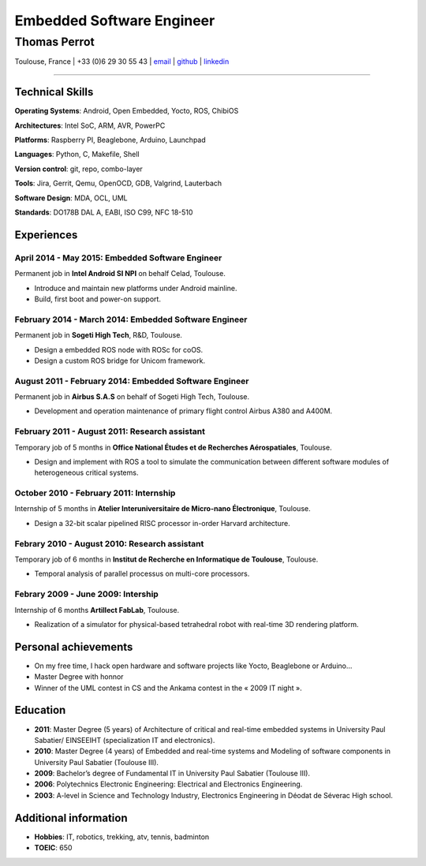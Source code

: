 ..
.. -*- coding: utf-8; tab-width: 4; c-basic-offset: 4; indent-tabs-mode: nil -*-

==========================
Embedded Software Engineer
==========================

-------------
Thomas Perrot
-------------

Toulouse, France | +33 (0)6 29 30 55 43 | `email <thomas.perrot@tupi.fr>`_ | `github <https://github.com/tprrt/>`_ | `linkedin <http://fr.linkedin.com/pub/thomas-perrot/37/436/876>`_ 

----

Technical Skills
----------------

**Operating Systems**: Android, Open Embedded, Yocto, ROS, ChibiOS

**Architectures**: Intel SoC, ARM, AVR, PowerPC

**Platforms**: Raspberry PI, Beaglebone, Arduino, Launchpad

**Languages**: Python, C, Makefile, Shell

**Version control**: git, repo,  combo-layer

**Tools**: Jira, Gerrit, Qemu, OpenOCD, GDB, Valgrind, Lauterbach

**Software Design**: MDA, OCL, UML

**Standards**: DO178B DAL A, EABI, ISO C99, NFC 18-510

Experiences
-----------

April 2014 - May 2015: Embedded Software Engineer
...................................................
Permanent job in **Intel Android SI NPI** on behalf Celad, Toulouse.

- Introduce and maintain new platforms under Android mainline.
- Build, first boot and power-on support.

February 2014 - March 2014: Embedded Software Engineer
......................................................
Permanent job in **Sogeti High Tech**, R&D, Toulouse.

- Design a embedded ROS node with ROSc for coOS.
- Design a custom ROS bridge for Unicom framework.

August 2011 - February 2014: Embedded Software Engineer
.......................................................
Permanent job in **Airbus S.A.S** on behalf of Sogeti High Tech, Toulouse.

- Development and operation maintenance of primary flight control Airbus A380 and A400M.

February 2011 - August 2011: Research assistant
...............................................
Temporary job of 5 months in **Office National Études et de Recherches Aérospatiales**, Toulouse.

- Design and implement with ROS a tool to simulate the communication between different software modules of heterogeneous critical systems.

October 2010 - February 2011: Internship
........................................
Internship of 5 months in **Atelier Interuniversitaire de Micro-nano Électronique**, Toulouse.

- Design a 32-bit scalar pipelined RISC processor in-order Harvard architecture.

Febrary 2010 - August 2010: Research assistant
..............................................
Temporary job of 6 months in **Institut de Recherche en Informatique de Toulouse**, Toulouse.

- Temporal analysis of parallel processus on multi-core processors.

Febrary 2009 - June 2009: Intership
...................................
Internship of 6 months **Artillect FabLab**, Toulouse.

- Realization of a simulator for physical-based tetrahedral robot with real-time 3D rendering platform.

Personal achievements
---------------------

- On my free time, I hack open hardware and software projects like Yocto, Beaglebone or Arduino...
- Master Degree with honnor
- Winner of the UML contest in CS and the Ankama contest in the « 2009 IT night ».

Education
---------

- **2011**: Master Degree (5 years) of Architecture of critical and real-time embedded systems in University Paul Sabatier/ EINSEEIHT (specialization IT and electronics).

- **2010**: Master Degree (4 years) of Embedded and real-time systems and Modeling of software components in University Paul Sabatier (Toulouse III).

- **2009**: Bachelor’s degree of Fundamental IT in University Paul Sabatier (Toulouse III).

- **2006**: Polytechnics Electronic Engineering: Electrical and Electronics Engineering.

- **2003**: A-level in Science and Technology Industry, Electronics Engineering in Déodat de Séverac High school.

Additional information
----------------------

- **Hobbies**: IT, robotics, trekking, atv, tennis, badminton

- **TOEIC**: 650
